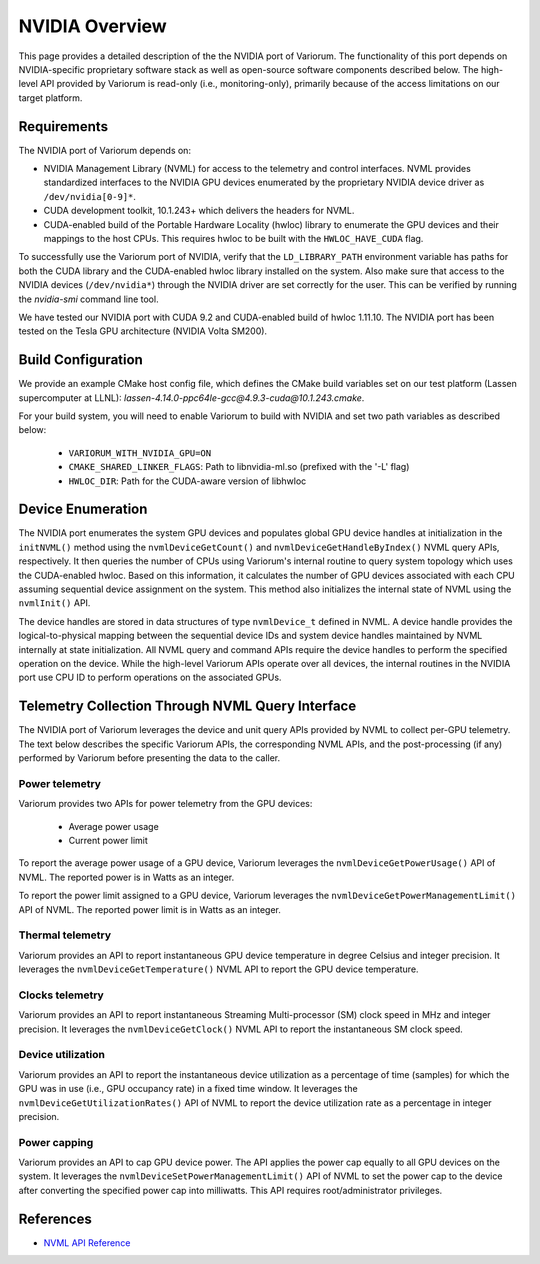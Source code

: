 ..
   # Copyright 2019-2023 Lawrence Livermore National Security, LLC and other
   # Variorum Project Developers. See the top-level LICENSE file for details.
   #
   # SPDX-License-Identifier: MIT

#################
 NVIDIA Overview
#################

This page provides a detailed description of the the NVIDIA port of Variorum.
The functionality of this port depends on NVIDIA-specific proprietary software
stack as well as open-source software components described below. The high-level
API provided by Variorum is read-only (i.e., monitoring-only), primarily because
of the access limitations on our target platform.

**************
 Requirements
**************

The NVIDIA port of Variorum depends on:

-  NVIDIA Management Library (NVML) for access to the telemetry and control
   interfaces. NVML provides standardized interfaces to the NVIDIA GPU devices
   enumerated by the proprietary NVIDIA device driver as ``/dev/nvidia[0-9]*``.

-  CUDA development toolkit, 10.1.243+ which delivers the headers for NVML.

-  CUDA-enabled build of the Portable Hardware Locality (hwloc) library to
   enumerate the GPU devices and their mappings to the host CPUs. This requires
   hwloc to be built with the ``HWLOC_HAVE_CUDA`` flag.

To successfully use the Variorum port of NVIDIA, verify that the
``LD_LIBRARY_PATH`` environment variable has paths for both the CUDA library and
the CUDA-enabled hwloc library installed on the system. Also make sure that
access to the NVIDIA devices (``/dev/nvidia*``) through the NVIDIA driver are
set correctly for the user. This can be verified by running the `nvidia-smi`
command line tool.

We have tested our NVIDIA port with CUDA 9.2 and CUDA-enabled build of hwloc
1.11.10. The NVIDIA port has been tested on the Tesla GPU architecture (NVIDIA
Volta SM200).

*********************
 Build Configuration
*********************

We provide an example CMake host config file, which defines the CMake build
variables set on our test platform (Lassen supercomputer at LLNL):
`lassen-4.14.0-ppc64le-gcc@4.9.3-cuda@10.1.243.cmake`.

For your build system, you will need to enable Variorum to build with NVIDIA and
set two path variables as described below:

   -  ``VARIORUM_WITH_NVIDIA_GPU=ON``
   -  ``CMAKE_SHARED_LINKER_FLAGS``: Path to libnvidia-ml.so (prefixed with the
      '-L' flag)
   -  ``HWLOC_DIR``: Path for the CUDA-aware version of libhwloc

********************
 Device Enumeration
********************

The NVIDIA port enumerates the system GPU devices and populates global GPU
device handles at initialization in the ``initNVML()`` method using the
``nvmlDeviceGetCount()`` and ``nvmlDeviceGetHandleByIndex()`` NVML query APIs,
respectively. It then queries the number of CPUs using Variorum's internal
routine to query system topology which uses the CUDA-enabled hwloc. Based on
this information, it calculates the number of GPU devices associated with each
CPU assuming sequential device assignment on the system. This method also
initializes the internal state of NVML using the ``nvmlInit()`` API.

The device handles are stored in data structures of type ``nvmlDevice_t``
defined in NVML. A device handle provides the logical-to-physical mapping
between the sequential device IDs and system device handles maintained by NVML
internally at state initialization. All NVML query and command APIs require the
device handles to perform the specified operation on the device. While the
high-level Variorum APIs operate over all devices, the internal routines in the
NVIDIA port use CPU ID to perform operations on the associated GPUs.

***************************************************
 Telemetry Collection Through NVML Query Interface
***************************************************

The NVIDIA port of Variorum leverages the device and unit query APIs provided by
NVML to collect per-GPU telemetry. The text below describes the specific
Variorum APIs, the corresponding NVML APIs, and the post-processing (if any)
performed by Variorum before presenting the data to the caller.

Power telemetry
===============

Variorum provides two APIs for power telemetry from the GPU devices:

   -  Average power usage
   -  Current power limit

To report the average power usage of a GPU device, Variorum leverages the
``nvmlDeviceGetPowerUsage()`` API of NVML. The reported power is in Watts as an
integer.

To report the power limit assigned to a GPU device, Variorum leverages the
``nvmlDeviceGetPowerManagementLimit()`` API of NVML. The reported power limit is
in Watts as an integer.

Thermal telemetry
=================

Variorum provides an API to report instantaneous GPU device temperature in
degree Celsius and integer precision. It leverages the
``nvmlDeviceGetTemperature()`` NVML API to report the GPU device temperature.

Clocks telemetry
================

Variorum provides an API to report instantaneous Streaming Multi-processor (SM)
clock speed in MHz and integer precision. It leverages the
``nvmlDeviceGetClock()`` NVML API to report the instantaneous SM clock speed.

Device utilization
==================

Variorum provides an API to report the instantaneous device utilization as a
percentage of time (samples) for which the GPU was in use (i.e., GPU occupancy
rate) in a fixed time window. It leverages the
``nvmlDeviceGetUtilizationRates()`` API of NVML to report the device utilization
rate as a percentage in integer precision.

Power capping
=============

Variorum provides an API to cap GPU device power. The API applies the power cap
equally to all GPU devices on the system. It leverages the
``nvmlDeviceSetPowerManagementLimit()`` API of NVML to set the power cap to the
device after converting the specified power cap into milliwatts. This API
requires root/administrator privileges.

************
 References
************

-  `NVML API Reference <https://docs.nvidia.com/deploy/nvml-api/index.html>`_
